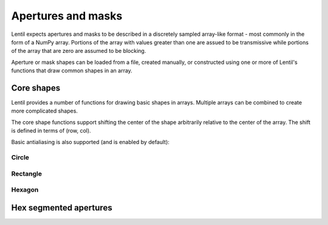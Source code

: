 .. _user.fundamentals.apertures:

*******************
Apertures and masks
*******************

Lentil expects apertures and masks to be described in a discretely sampled 
array-like format - most commonly in the form of a NumPy array. Portions of
the array with values greater than one are assued to be transmissive while 
portions of the array that are zero are assumed to be blocking.

Aperture or mask shapes can be loaded from a file, created manually, or 
constructed using one or more of Lentil's functions that draw common shapes
in an array.

Core shapes
===========
Lentil provides a number of functions for drawing basic shapes in arrays.
Multiple arrays can be combined to create more complicated shapes.

The core shape functions support shifting the center of the shape arbitrarily
relative to the center of the array. The shift is defined in terms of 
(row, col).

.. plot:: user/fundamentals/plots/shape_shift.py
    :scale: 50


Basic antialiasing is also supported (and is enabled by default):

.. plot:: user/fundamentals/plots/shape_antialias.py
    :scale: 50

Circle
------


Rectangle
---------

Hexagon
-------


Hex segmented apertures
=======================



